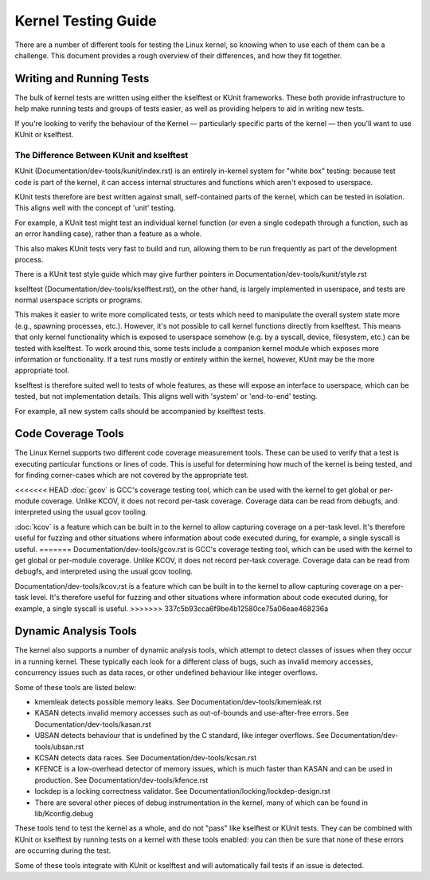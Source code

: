 .. SPDX-License-Identifier: GPL-2.0

====================
Kernel Testing Guide
====================


There are a number of different tools for testing the Linux kernel, so knowing
when to use each of them can be a challenge. This document provides a rough
overview of their differences, and how they fit together.


Writing and Running Tests
=========================

The bulk of kernel tests are written using either the kselftest or KUnit
frameworks. These both provide infrastructure to help make running tests and
groups of tests easier, as well as providing helpers to aid in writing new
tests.

If you're looking to verify the behaviour of the Kernel — particularly specific
parts of the kernel — then you'll want to use KUnit or kselftest.


The Difference Between KUnit and kselftest
------------------------------------------

KUnit (Documentation/dev-tools/kunit/index.rst) is an entirely in-kernel system
for "white box" testing: because test code is part of the kernel, it can access
internal structures and functions which aren't exposed to userspace.

KUnit tests therefore are best written against small, self-contained parts
of the kernel, which can be tested in isolation. This aligns well with the
concept of 'unit' testing.

For example, a KUnit test might test an individual kernel function (or even a
single codepath through a function, such as an error handling case), rather
than a feature as a whole.

This also makes KUnit tests very fast to build and run, allowing them to be
run frequently as part of the development process.

There is a KUnit test style guide which may give further pointers in
Documentation/dev-tools/kunit/style.rst


kselftest (Documentation/dev-tools/kselftest.rst), on the other hand, is
largely implemented in userspace, and tests are normal userspace scripts or
programs.

This makes it easier to write more complicated tests, or tests which need to
manipulate the overall system state more (e.g., spawning processes, etc.).
However, it's not possible to call kernel functions directly from kselftest.
This means that only kernel functionality which is exposed to userspace somehow
(e.g. by a syscall, device, filesystem, etc.) can be tested with kselftest.  To
work around this, some tests include a companion kernel module which exposes
more information or functionality. If a test runs mostly or entirely within the
kernel, however,  KUnit may be the more appropriate tool.

kselftest is therefore suited well to tests of whole features, as these will
expose an interface to userspace, which can be tested, but not implementation
details. This aligns well with 'system' or 'end-to-end' testing.

For example, all new system calls should be accompanied by kselftest tests.

Code Coverage Tools
===================

The Linux Kernel supports two different code coverage measurement tools. These
can be used to verify that a test is executing particular functions or lines
of code. This is useful for determining how much of the kernel is being tested,
and for finding corner-cases which are not covered by the appropriate test.

<<<<<<< HEAD
:doc:`gcov` is GCC's coverage testing tool, which can be used with the kernel
to get global or per-module coverage. Unlike KCOV, it does not record per-task
coverage. Coverage data can be read from debugfs, and interpreted using the
usual gcov tooling.

:doc:`kcov` is a feature which can be built in to the kernel to allow
capturing coverage on a per-task level. It's therefore useful for fuzzing and
other situations where information about code executed during, for example, a
single syscall is useful.
=======
Documentation/dev-tools/gcov.rst is GCC's coverage testing tool, which can be
used with the kernel to get global or per-module coverage. Unlike KCOV, it
does not record per-task coverage. Coverage data can be read from debugfs,
and interpreted using the usual gcov tooling.

Documentation/dev-tools/kcov.rst is a feature which can be built in to the
kernel to allow capturing coverage on a per-task level. It's therefore useful
for fuzzing and other situations where information about code executed during,
for example, a single syscall is useful.
>>>>>>> 337c5b93cca6f9be4b12580ce75a06eae468236a


Dynamic Analysis Tools
======================

The kernel also supports a number of dynamic analysis tools, which attempt to
detect classes of issues when they occur in a running kernel. These typically
each look for a different class of bugs, such as invalid memory accesses,
concurrency issues such as data races, or other undefined behaviour like
integer overflows.

Some of these tools are listed below:

* kmemleak detects possible memory leaks. See
  Documentation/dev-tools/kmemleak.rst
* KASAN detects invalid memory accesses such as out-of-bounds and
  use-after-free errors. See Documentation/dev-tools/kasan.rst
* UBSAN detects behaviour that is undefined by the C standard, like integer
  overflows. See Documentation/dev-tools/ubsan.rst
* KCSAN detects data races. See Documentation/dev-tools/kcsan.rst
* KFENCE is a low-overhead detector of memory issues, which is much faster than
  KASAN and can be used in production. See Documentation/dev-tools/kfence.rst
* lockdep is a locking correctness validator. See
  Documentation/locking/lockdep-design.rst
* There are several other pieces of debug instrumentation in the kernel, many
  of which can be found in lib/Kconfig.debug

These tools tend to test the kernel as a whole, and do not "pass" like
kselftest or KUnit tests. They can be combined with KUnit or kselftest by
running tests on a kernel with these tools enabled: you can then be sure
that none of these errors are occurring during the test.

Some of these tools integrate with KUnit or kselftest and will
automatically fail tests if an issue is detected.


